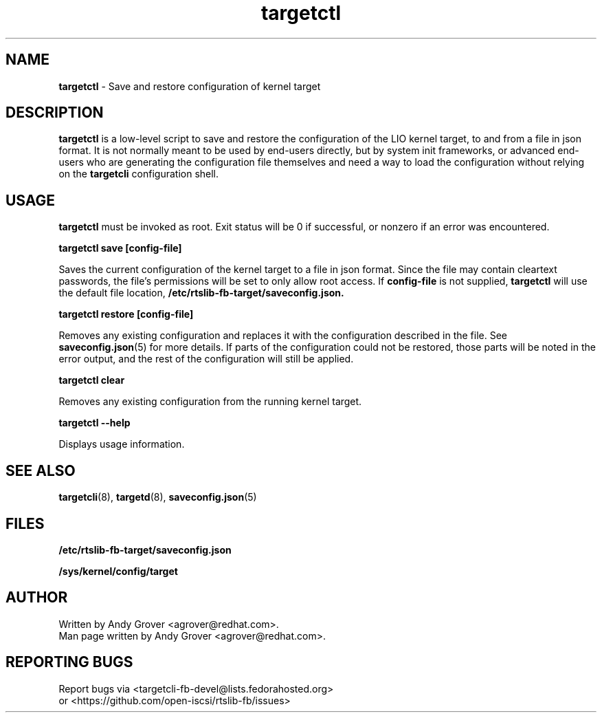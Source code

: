 .TH targetctl 8
.SH NAME
.B targetctl
\- Save and restore configuration of kernel target
.SH DESCRIPTION
.B targetctl
is a low-level script to save and restore the configuration of the LIO
kernel target, to and from a file in json format. It is not normally meant to
be used by end-users directly, but by system init frameworks, or
advanced end-users who are generating the configuration file
themselves and need a way to load the configuration without
relying on the
.B targetcli
configuration shell.
.SH USAGE
.B targetctl
must be invoked as root. Exit status will be 0 if successful, or
nonzero if an error was encountered.
.P
.B targetctl save [config-file]
.P
Saves the current configuration of the kernel target to a file in json
format. Since the file may contain cleartext passwords, the file's
permissions will be set to only allow root access. If
.B config-file
is not supplied,
.B targetctl
will use the default file location,
.BR /etc/rtslib-fb-target/saveconfig.json.
.P
.B targetctl restore [config-file]
.P
Removes any existing configuration and replaces it with the
configuration described in the file. See
.BR saveconfig.json (5)
for more details. If parts of the configuration could not be restored,
those parts will be noted in the error output, and the rest of the
configuration will still be applied.
.P
.B targetctl clear
.P
Removes any existing configuration from the running kernel target.
.P
.B targetctl --help
.P
Displays usage information.
.P
.SH SEE ALSO
.BR targetcli (8),
.BR targetd (8),
.BR saveconfig.json (5)
.SH FILES
.B /etc/rtslib-fb-target/saveconfig.json
.P
.B /sys/kernel/config/target
.SH AUTHOR
Written by Andy Grover <agrover@redhat.com>.
.br
Man page written by Andy Grover <agrover@redhat.com>.
.SH REPORTING BUGS
Report bugs via <targetcli-fb-devel@lists.fedorahosted.org>
.br
or <https://github.com/open-iscsi/rtslib-fb/issues>
